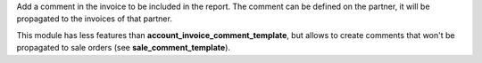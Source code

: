 Add a comment in the invoice to be included in the report.
The comment can be defined on the partner, it will be propagated to the invoices of that partner.

This module has less features than **account_invoice_comment_template**, but allows to create comments that won't be propagated to sale orders (see **sale_comment_template**).
